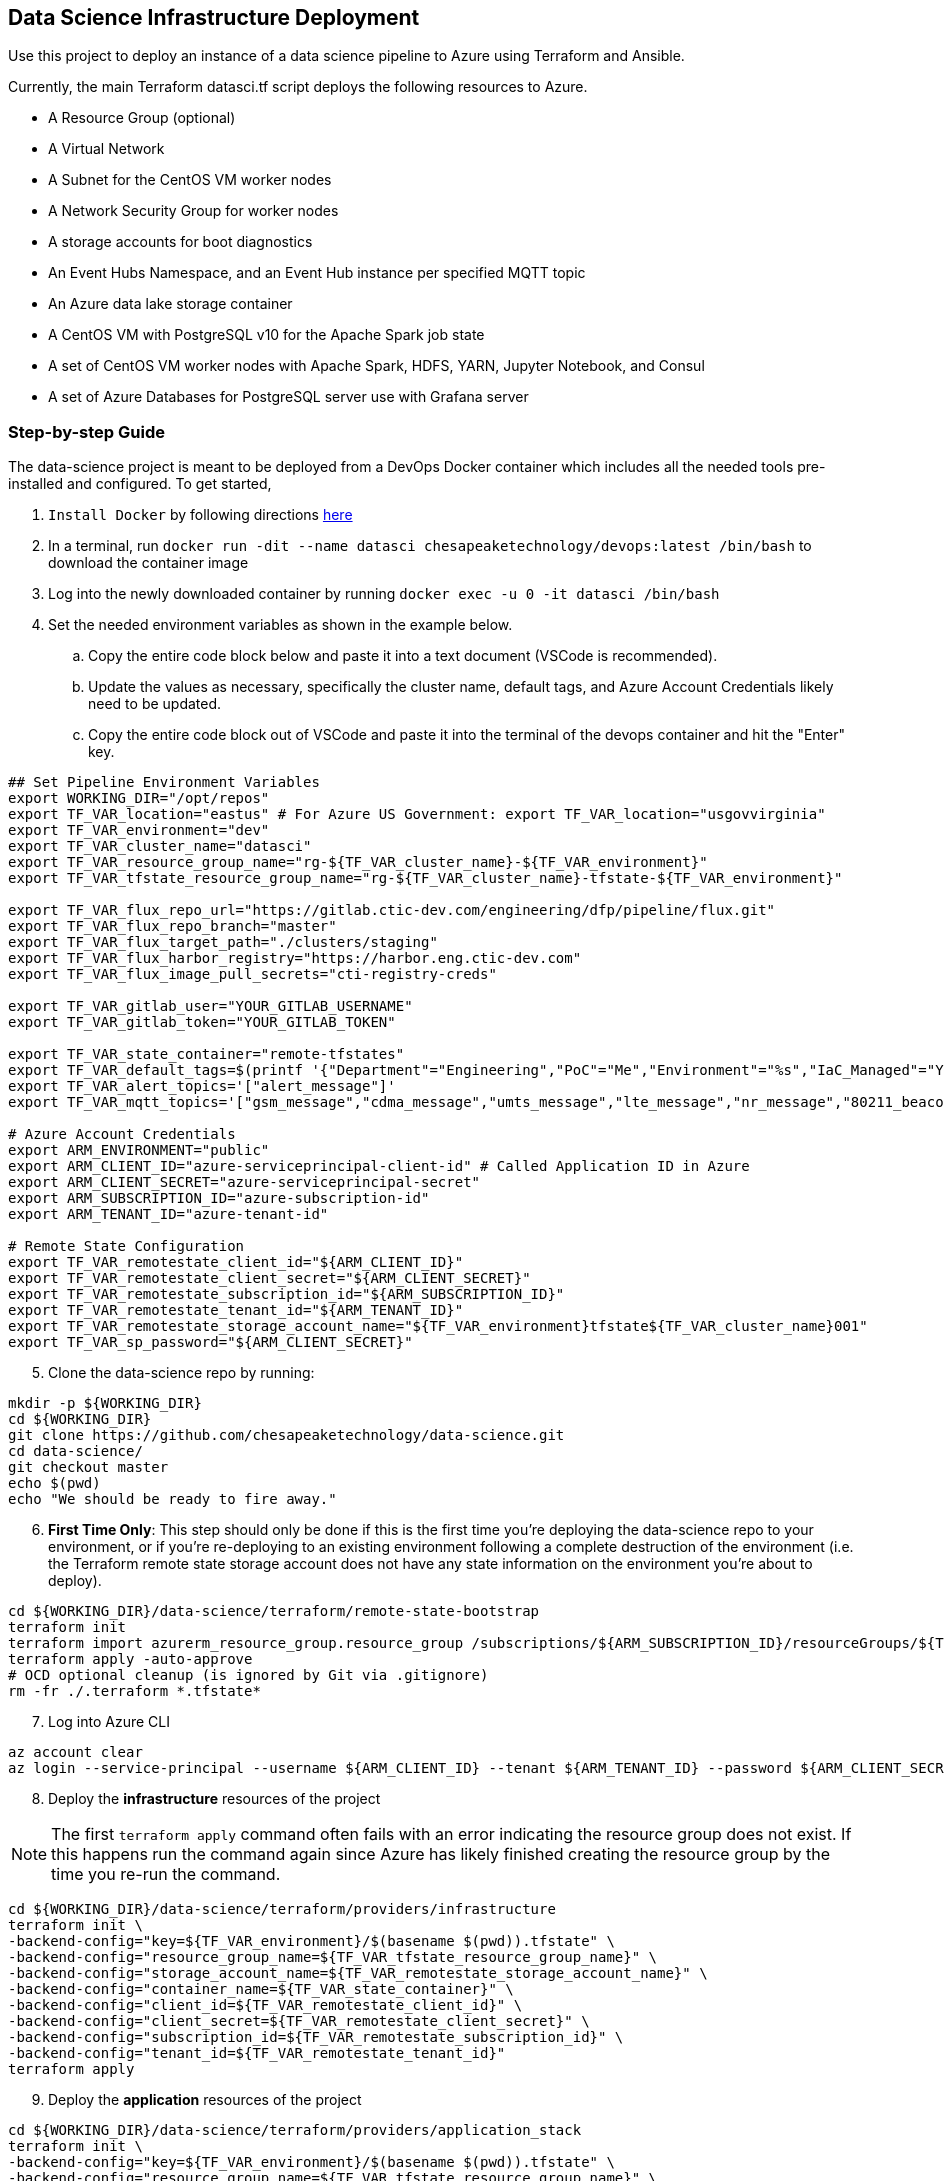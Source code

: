 == Data Science Infrastructure Deployment

Use this project to deploy an instance of a data science pipeline to Azure using Terraform and Ansible.

Currently, the main Terraform datasci.tf script deploys the following resources to Azure.

- A Resource Group (optional)
- A Virtual Network
- A Subnet for the CentOS VM worker nodes
- A Network Security Group for worker nodes
- A storage accounts for boot diagnostics
- An Event Hubs Namespace, and an Event Hub instance per specified MQTT topic
- An Azure data lake storage container
- A CentOS VM with PostgreSQL v10 for the Apache Spark job state
- A set of CentOS VM worker nodes with Apache Spark, HDFS, YARN, Jupyter Notebook, and Consul
- A set of Azure Databases for PostgreSQL server use with Grafana server

=== Step-by-step Guide
The data-science project is meant to be deployed from a DevOps Docker container which includes all the needed tools pre-installed and configured. To get started,

. `Install Docker` by following directions http://docs.docker.com/engine/install[here]
. In a terminal, run `docker run -dit --name datasci chesapeaketechnology/devops:latest /bin/bash` to download the container image
. Log into the newly downloaded container by running `docker exec -u 0 -it datasci /bin/bash`
. Set the needed environment variables as shown in the example below.
.. Copy the entire code block below and paste it into a text document (VSCode is recommended).
.. Update the values as necessary, specifically the cluster name, default tags, and Azure Account Credentials likely need to be updated.
.. Copy the entire code block out of VSCode and paste it into the terminal of the devops container and hit the "Enter" key.

[source,bash]
----
## Set Pipeline Environment Variables
export WORKING_DIR="/opt/repos"
export TF_VAR_location="eastus" # For Azure US Government: export TF_VAR_location="usgovvirginia"
export TF_VAR_environment="dev"
export TF_VAR_cluster_name="datasci"
export TF_VAR_resource_group_name="rg-${TF_VAR_cluster_name}-${TF_VAR_environment}"
export TF_VAR_tfstate_resource_group_name="rg-${TF_VAR_cluster_name}-tfstate-${TF_VAR_environment}"

export TF_VAR_flux_repo_url="https://gitlab.ctic-dev.com/engineering/dfp/pipeline/flux.git"
export TF_VAR_flux_repo_branch="master"
export TF_VAR_flux_target_path="./clusters/staging"
export TF_VAR_flux_harbor_registry="https://harbor.eng.ctic-dev.com"
export TF_VAR_flux_image_pull_secrets="cti-registry-creds"

export TF_VAR_gitlab_user="YOUR_GITLAB_USERNAME"
export TF_VAR_gitlab_token="YOUR_GITLAB_TOKEN"

export TF_VAR_state_container="remote-tfstates"
export TF_VAR_default_tags=$(printf '{"Department"="Engineering","PoC"="Me","Environment"="%s","IaC_Managed"="Yes"}' $(echo ${TF_VAR_environment^^}))
export TF_VAR_alert_topics='["alert_message"]'
export TF_VAR_mqtt_topics='["gsm_message","cdma_message","umts_message","lte_message","nr_message","80211_beacon_message","bluetooth_message","gnss_message","device_status_message","cellular_ota_message"]'

# Azure Account Credentials
export ARM_ENVIRONMENT="public"
export ARM_CLIENT_ID="azure-serviceprincipal-client-id" # Called Application ID in Azure
export ARM_CLIENT_SECRET="azure-serviceprincipal-secret"
export ARM_SUBSCRIPTION_ID="azure-subscription-id"
export ARM_TENANT_ID="azure-tenant-id"

# Remote State Configuration
export TF_VAR_remotestate_client_id="${ARM_CLIENT_ID}"
export TF_VAR_remotestate_client_secret="${ARM_CLIENT_SECRET}"
export TF_VAR_remotestate_subscription_id="${ARM_SUBSCRIPTION_ID}"
export TF_VAR_remotestate_tenant_id="${ARM_TENANT_ID}"
export TF_VAR_remotestate_storage_account_name="${TF_VAR_environment}tfstate${TF_VAR_cluster_name}001"
export TF_VAR_sp_password="${ARM_CLIENT_SECRET}"
----

[start=5]
. Clone the data-science repo by running:
[source,bash]
----
mkdir -p ${WORKING_DIR}
cd ${WORKING_DIR}
git clone https://github.com/chesapeaketechnology/data-science.git
cd data-science/
git checkout master
echo $(pwd)
echo "We should be ready to fire away."
----

[start=6]
. *First Time Only*: This step should only be done if this is the first time you're deploying the data-science repo to your environment, or if you're re-deploying to an existing environment following a complete destruction of the environment (i.e. the Terraform remote state storage account does not have any state information on the environment you're about to deploy).

[source,bash]
----
cd ${WORKING_DIR}/data-science/terraform/remote-state-bootstrap
terraform init
terraform import azurerm_resource_group.resource_group /subscriptions/${ARM_SUBSCRIPTION_ID}/resourceGroups/${TF_VAR_tfstate_resource_group_name}
terraform apply -auto-approve
# OCD optional cleanup (is ignored by Git via .gitignore)
rm -fr ./.terraform *.tfstate*
----

[start=7]
. Log into Azure CLI

[source,bash]
----
az account clear
az login --service-principal --username ${ARM_CLIENT_ID} --tenant ${ARM_TENANT_ID} --password ${ARM_CLIENT_SECRET}
----

[start=8]
. Deploy the *infrastructure* resources of the project

NOTE: The first `terraform apply` command often fails with an error indicating the resource group does not exist. If this happens run the command again since Azure has likely finished creating the resource group by the time you re-run the command.

[source,bash]
----
cd ${WORKING_DIR}/data-science/terraform/providers/infrastructure
terraform init \
-backend-config="key=${TF_VAR_environment}/$(basename $(pwd)).tfstate" \
-backend-config="resource_group_name=${TF_VAR_tfstate_resource_group_name}" \
-backend-config="storage_account_name=${TF_VAR_remotestate_storage_account_name}" \
-backend-config="container_name=${TF_VAR_state_container}" \
-backend-config="client_id=${TF_VAR_remotestate_client_id}" \
-backend-config="client_secret=${TF_VAR_remotestate_client_secret}" \
-backend-config="subscription_id=${TF_VAR_remotestate_subscription_id}" \
-backend-config="tenant_id=${TF_VAR_remotestate_tenant_id}"
terraform apply
----

[start=9]
. Deploy the *application* resources of the project

[source,bash]
----
cd ${WORKING_DIR}/data-science/terraform/providers/application_stack
terraform init \
-backend-config="key=${TF_VAR_environment}/$(basename $(pwd)).tfstate" \
-backend-config="resource_group_name=${TF_VAR_tfstate_resource_group_name}" \
-backend-config="storage_account_name=${TF_VAR_remotestate_storage_account_name}" \
-backend-config="container_name=${TF_VAR_state_container}" \
-backend-config="client_id=${TF_VAR_remotestate_client_id}" \
-backend-config="client_secret=${TF_VAR_remotestate_client_secret}" \
-backend-config="subscription_id=${TF_VAR_remotestate_subscription_id}" \
-backend-config="tenant_id=${TF_VAR_remotestate_tenant_id}"
terraform apply
----

[start=10]
. Optional - Deploy the *analysis* resources of the project

The Analysis jobs have not been made public yet. Reach out to CTI to get access to them.

[source,bash]
----
cd ${WORKING_DIR}/data-science/terraform/providers/analysis
terraform init \
-backend-config="resource_group_name=${TF_VAR_tfstate_resource_group_name}" \
-backend-config="storage_account_name=${TF_VAR_remotestate_storage_account_name}" \
-backend-config="container_name=${TF_VAR_state_container}" \
-backend-config="client_id=${TF_VAR_remotestate_client_id}" \
-backend-config="client_secret=${TF_VAR_remotestate_client_secret}" \
-backend-config="subscription_id=${TF_VAR_remotestate_subscription_id}" \
-backend-config="tenant_id=${TF_VAR_remotestate_tenant_id}"
cd .terraform/modules/analysis_jobs/
export GITLAB_PRIVATE_TOKEN=<token-value>
./gradlew getJobArtifacts
cd ${WORKING_DIR}/data-science/terraform/providers/analysis
terraform apply
----

=== Viewing the Terraform Output

- Once deployed, the outputs below will assist in accessing or managing the environment:
[source,bash]
----
terraform -chdir=${WORKING_DIR}/data-science/terraform/providers/infrastructure output -json | jq -r '.automation_account_ssh_private.value'
terraform -chdir=${WORKING_DIR}/data-science/terraform/providers/application_stack output -json | jq -r '.datasci_node_public_ips.value'
terraform -chdir=${WORKING_DIR}/data-science/terraform/providers/application_stack output -json | jq -r '.grafana_admin_password.value.result'
----

- The following outputs are needed to pass into Kubernetes for the application portion of the data science pipeline
- The following command prints out all the outputs from the last Terraform run stored in the tfstates file for the application stack.
[source,bash]
----
terraform -chdir=${WORKING_DIR}/data-science/terraform/providers/application_stack output -json | jq -r
----

- The same as above but for the infrastructure.
[source,bash]
----
terraform -chdir=${WORKING_DIR}/data-science/terraform/providers/infrastructure output -json | jq -r
----

- If you want to print out a specific item from the Terraform run outputs, then use something like:
[source,bash]
----
terraform -chdir=${WORKING_DIR}/data-science/terraform/providers/application_stack output -json | jq -r '.eventhubs_mqtt_namespace_fqn.value'
terraform -chdir=${WORKING_DIR}/data-science/terraform/providers/application_stack output -json | jq -r '.eventhubs_mqtt_namespace_connection_string.value'
terraform -chdir=${WORKING_DIR}/data-science/terraform/providers/application_stack output -json | jq -r '.eventhubs_mqtt_view_primary_key.value'
terraform -chdir=${WORKING_DIR}/data-science/terraform/providers/application_stack output -json | jq -r '.eventhubs_mqtt_view_rule_name.value'
----

=== Destruction

Destruction of assets will not be an automated process. Tread with caution, as this is permanent and **WILL** result in
data loss.

To remove an environment:

1. Analysis Jobs: `terraform -chdir=${WORKING_DIR}/data-science/terraform/providers/analysis destroy`
1. Application Stack: `terraform -chdir=${WORKING_DIR}/data-science/terraform/providers/application_stack destroy`
1. Infrastructure: `terraform -chdir=${WORKING_DIR}/data-science/terraform/providers/infrastructure destroy`

NOTE: Based on the Terraform bootstrap process, running the destroy command **WILL NOT** remove the Terraform state data or storage container, as that is (and should be) provisioned outside the main infrastructure states to ensure environment safety.


=== Troubleshooting
* After running a full `terraform destroy` and Azure still shows 2 resources (Network security group and Virtual Network), execute the following:
** This assumes you are logged into the container per the Deployment Process

[source,bash]
----
az network profile delete --id $(az network profile list | jq -r '.[].id') -y
az network vnet delete --resource-group $(az network vnet list | jq -r '.[].resourceGroup') --name $(az network vnet list | jq -r '.[].name')
az network nsg delete --resource-group $(az network nsg list | jq -r '.[].resourceGroup') --name $(az network nsg list | jq -r '.[].name')
----


* If you get an error about _"The subscription is not registered to use namespace Microsoft.Network"_, then use the steps on the following page to register the *Microsoft.Network* resource provider.
** https://docs.microsoft.com/en-us/azure/azure-resource-manager/templates/error-register-resource-provider
** Something like:
*** `az provider register --namespace Microsoft.Network`